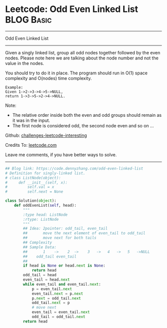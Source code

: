 * Leetcode: Odd Even Linked List                                 :BLOG:Basic:
#+STARTUP: showeverything
#+OPTIONS: toc:nil \n:t ^:nil creator:nil d:nil
:PROPERTIES:
:type:     linkedlist
:END:
---------------------------------------------------------------------
Odd Even Linked List
---------------------------------------------------------------------
Given a singly linked list, group all odd nodes together followed by the even nodes. Please note here we are talking about the node number and not the value in the nodes.

You should try to do it in place. The program should run in O(1) space complexity and O(nodes) time complexity.
#+BEGIN_EXAMPLE
Example:
Given 1->2->3->4->5->NULL,
return 1->3->5->2->4->NULL.
#+END_EXAMPLE

Note:
- The relative order inside both the even and odd groups should remain as it was in the input. 
- The first node is considered odd, the second node even and so on ...

Github: [[url-external:https://github.com/DennyZhang/challenges-leetcode-interesting/tree/master/odd-even-linked-list][challenges-leetcode-interesting]]

Credits To: [[url-external:https://leetcode.com/problems/odd-even-linked-list/description/][leetcode.com]]

Leave me comments, if you have better ways to solve.
---------------------------------------------------------------------

#+BEGIN_SRC python
## Blog link: https://code.dennyzhang.com/odd-even-linked-list
# Definition for singly-linked list.
# class ListNode(object):
#     def __init__(self, x):
#         self.val = x
#         self.next = None

class Solution(object):
    def oddEvenList(self, head):
        """
        :type head: ListNode
        :rtype: ListNode
        """
        ## Idea: 2pointer: odd_tail, even_tail
        ##       move the next element of even_tail to odd_tail
        ##       move next for both tails
        ## Complexity
        ## Sample Data:
        ##       1    ->    2  ->    3   ->   4   ->   5   ->NULL
        ##    odd_tail even_tail
        ##
        if head is None or head.next is None:
            return head
        odd_tail = head
        even_tail = head.next
        while even_tail and even_tail.next:
            p = even_tail.next
            even_tail.next = p.next
            p.next = odd_tail.next
            odd_tail.next = p
            # move next
            even_tail = even_tail.next
            odd_tail = odd_tail.next
        return head
#+END_SRC
